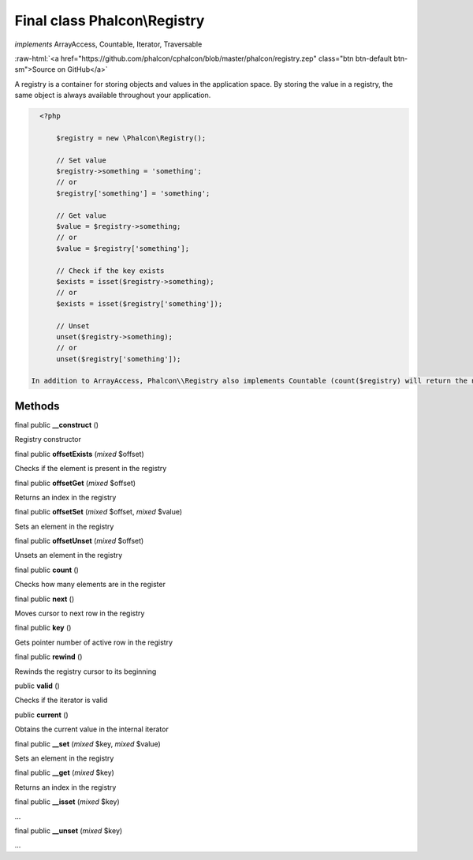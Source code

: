 Final class **Phalcon\\Registry**
=================================

*implements* ArrayAccess, Countable, Iterator, Traversable

.. role:: raw-html(raw)
   :format: html

:raw-html:`<a href="https://github.com/phalcon/cphalcon/blob/master/phalcon/registry.zep" class="btn btn-default btn-sm">Source on GitHub</a>`

A registry is a container for storing objects and values in the application space. By storing the value in a registry, the same object is always available throughout your application.  

.. code-block:: php

    <?php

     	$registry = new \Phalcon\Registry();
    
     	// Set value
     	$registry->something = 'something';
     	// or
     	$registry['something'] = 'something';
    
     	// Get value
     	$value = $registry->something;
     	// or
     	$value = $registry['something'];
    
     	// Check if the key exists
     	$exists = isset($registry->something);
     	// or
     	$exists = isset($registry['something']);
    
     	// Unset
     	unset($registry->something);
     	// or
     	unset($registry['something']);

  In addition to ArrayAccess, Phalcon\\Registry also implements Countable (count($registry) will return the number of elements in the registry), Serializable and Iterator (you can iterate over the registry using a foreach loop) interfaces. For PHP 5.4 and higher, JsonSerializable interface is implemented.  Phalcon\\Registry is very fast (it is typically faster than any userspace implementation of the registry); however, this comes at a price: Phalcon\\Registry is a final class and cannot be inherited from.  Though Phalcon\\Registry exposes methods like __get(), offsetGet(), count() etc, it is not recommended to invoke them manually (these methods exist mainly to match the interfaces the registry implements): $registry->__get('property') is several times slower than $registry->property.  Internally all the magic methods (and interfaces except JsonSerializable) are implemented using object handlers or similar techniques: this allows to bypass relatively slow method calls.


Methods
-------

final public  **__construct** ()

Registry constructor



final public  **offsetExists** (*mixed* $offset)

Checks if the element is present in the registry



final public  **offsetGet** (*mixed* $offset)

Returns an index in the registry



final public  **offsetSet** (*mixed* $offset, *mixed* $value)

Sets an element in the registry



final public  **offsetUnset** (*mixed* $offset)

Unsets an element in the registry



final public  **count** ()

Checks how many elements are in the register



final public  **next** ()

Moves cursor to next row in the registry



final public  **key** ()

Gets pointer number of active row in the registry



final public  **rewind** ()

Rewinds the registry cursor to its beginning



public  **valid** ()

Checks if the iterator is valid



public  **current** ()

Obtains the current value in the internal iterator



final public  **__set** (*mixed* $key, *mixed* $value)

Sets an element in the registry



final public  **__get** (*mixed* $key)

Returns an index in the registry



final public  **__isset** (*mixed* $key)

...


final public  **__unset** (*mixed* $key)

...


